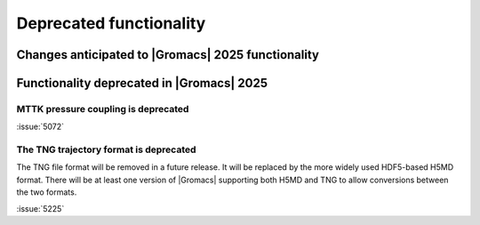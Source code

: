 Deprecated functionality
------------------------

.. Note to developers!
   Please use """"""" to underline the individual entries for fixed issues in the subfolders,
   otherwise the formatting on the webpage is messed up.
   Also, please use the syntax :issue:`number` to reference issues on GitLab, without
   a space between the colon and number!

Changes anticipated to |Gromacs| 2025 functionality
^^^^^^^^^^^^^^^^^^^^^^^^^^^^^^^^^^^^^^^^^^^^^^^^^^^

Functionality deprecated in |Gromacs| 2025
^^^^^^^^^^^^^^^^^^^^^^^^^^^^^^^^^^^^^^^^^^

MTTK pressure coupling is deprecated
""""""""""""""""""""""""""""""""""""

:issue:`5072`

The TNG trajectory format is deprecated
"""""""""""""""""""""""""""""""""""""""

The TNG file format will be removed in a future release. It will be replaced by the more
widely used HDF5-based H5MD format. There will be at least one version of |Gromacs|
supporting both H5MD and TNG to allow conversions between the two formats.

:issue:`5225`
